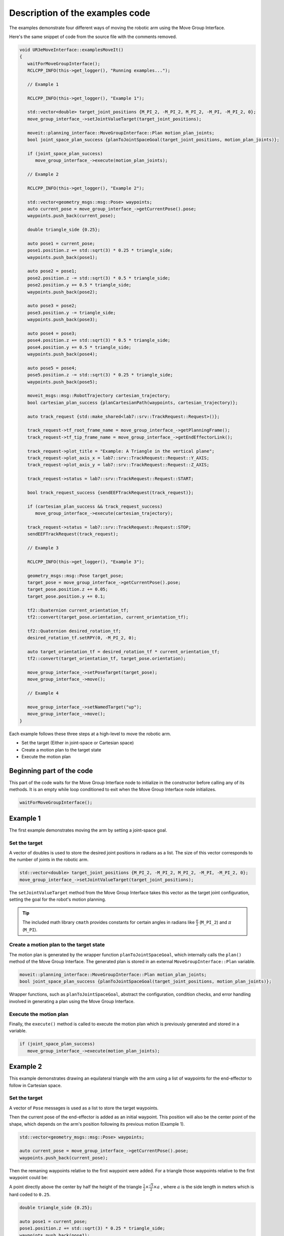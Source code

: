 .. Description of examples code
   10/11/24
   Abhishekh Reddy

Description of the examples code
================================

The examples demonstrate four different ways of moving the robotic arm using the Move Group
Interface.

Here's the same snippet of code from the source file with the comments removed.

.. code-block:: C++

   void UR3eMoveInterface::examplesMoveIt()
   {
      waitForMoveGroupInterface();
      RCLCPP_INFO(this->get_logger(), "Running examples...");

      // Example 1

      RCLCPP_INFO(this->get_logger(), "Example 1");

      std::vector<double> target_joint_positions {M_PI_2, -M_PI_2, M_PI_2, -M_PI, -M_PI_2, 0};
      move_group_interface_->setJointValueTarget(target_joint_positions);

      moveit::planning_interface::MoveGroupInterface::Plan motion_plan_joints;
      bool joint_space_plan_success {planToJointSpaceGoal(target_joint_positions, motion_plan_joints)};

      if (joint_space_plan_success)
         move_group_interface_->execute(motion_plan_joints);

      // Example 2

      RCLCPP_INFO(this->get_logger(), "Example 2");

      std::vector<geometry_msgs::msg::Pose> waypoints;
      auto current_pose = move_group_interface_->getCurrentPose().pose;
      waypoints.push_back(current_pose);

      double triangle_side {0.25};

      auto pose1 = current_pose;
      pose1.position.z += std::sqrt(3) * 0.25 * triangle_side;
      waypoints.push_back(pose1);

      auto pose2 = pose1;
      pose2.position.z -= std::sqrt(3) * 0.5 * triangle_side;
      pose2.position.y += 0.5 * triangle_side;
      waypoints.push_back(pose2);

      auto pose3 = pose2;
      pose3.position.y -= triangle_side;
      waypoints.push_back(pose3);

      auto pose4 = pose3;
      pose4.position.z += std::sqrt(3) * 0.5 * triangle_side;
      pose4.position.y += 0.5 * triangle_side;
      waypoints.push_back(pose4);

      auto pose5 = pose4;
      pose5.position.z -= std::sqrt(3) * 0.25 * triangle_side;
      waypoints.push_back(pose5);

      moveit_msgs::msg::RobotTrajectory cartesian_trajectory;
      bool cartesian_plan_success {planCartesianPath(waypoints, cartesian_trajectory)};

      auto track_request {std::make_shared<lab7::srv::TrackRequest::Request>()};

      track_request->tf_root_frame_name = move_group_interface_->getPlanningFrame();
      track_request->tf_tip_frame_name = move_group_interface_->getEndEffectorLink();

      track_request->plot_title = "Example: A Triangle in the vertical plane";
      track_request->plot_axis_x = lab7::srv::TrackRequest::Request::Y_AXIS;
      track_request->plot_axis_y = lab7::srv::TrackRequest::Request::Z_AXIS;

      track_request->status = lab7::srv::TrackRequest::Request::START;

      bool track_request_success {sendEEFTrackRequest(track_request)};

      if (cartesian_plan_success && track_request_success)
         move_group_interface_->execute(cartesian_trajectory);

      track_request->status = lab7::srv::TrackRequest::Request::STOP;
      sendEEFTrackRequest(track_request);

      // Example 3

      RCLCPP_INFO(this->get_logger(), "Example 3");

      geometry_msgs::msg::Pose target_pose;
      target_pose = move_group_interface_->getCurrentPose().pose;
      target_pose.position.z += 0.05;
      target_pose.position.y += 0.1;

      tf2::Quaternion current_orientation_tf;
      tf2::convert(target_pose.orientation, current_orientation_tf);

      tf2::Quaternion desired_rotation_tf;
      desired_rotation_tf.setRPY(0, -M_PI_2, 0);

      auto target_orientation_tf = desired_rotation_tf * current_orientation_tf;
      tf2::convert(target_orientation_tf, target_pose.orientation);

      move_group_interface_->setPoseTarget(target_pose);
      move_group_interface_->move();

      // Example 4

      move_group_interface_->setNamedTarget("up");
      move_group_interface_->move();
   }

Each example follows these three steps at a high-level to move the robotic arm.

- Set the target (Either in joint-space or Cartesian space)

- Create a motion plan to the target state

- Execute the motion plan

Beginning part of the code
^^^^^^^^^^^^^^^^^^^^^^^^^^

This part of the code waits for the Move Group Interface node to initialize in the constructor
before calling any of its methods. It is an empty while loop conditioned to exit when
the Move Group Interface node initializes.

.. code-block:: C++

   waitForMoveGroupInterface();

Example 1
^^^^^^^^^

The first example demonstrates moving the arm by setting a joint-space goal.

Set the target
--------------

A vector of doubles is used to store the desired joint positions in radians as a list. The size of
this vector corresponds to the number of joints in the robotic arm.

.. code-block:: C++

   std::vector<double> target_joint_positions {M_PI_2, -M_PI_2, M_PI_2, -M_PI, -M_PI_2, 0};
   move_group_interface_->setJointValueTarget(target_joint_positions);

The ``setJointValueTarget`` method from the Move Group Interface takes this vector as the target
joint configuration, setting the goal for the robot's motion planning.

.. tip::

   The included math library ``cmath`` provides constants for certain angles in radians like
   :math:`\frac{\pi}{2}` (``M_PI_2``) and :math:`\pi` (``M_PI``).

Create a motion plan to the target state
----------------------------------------

The motion plan is generated by the wrapper function ``planToJointSpaceGoal``, which internally
calls the ``plan()`` method of the Move Group Interface. The generated plan is stored in an external
``MoveGroupInterface::Plan`` variable.

.. code-block:: C++

   moveit::planning_interface::MoveGroupInterface::Plan motion_plan_joints;
   bool joint_space_plan_success {planToJointSpaceGoal(target_joint_positions, motion_plan_joints)};

Wrapper functions, such as ``planToJointSpaceGoal``, abstract the configuration, condition checks,
and error handling involved in generating a plan using the Move Group Interface.

Execute the motion plan
-----------------------

Finally, the ``execute()`` method is called to execute the motion plan which is previously generated
and stored in a variable.

.. code-block:: C++

   if (joint_space_plan_success)
      move_group_interface_->execute(motion_plan_joints);

Example 2
^^^^^^^^^

This example demonstrates drawing an equilateral triangle with the arm using a list of waypoints for
the end-effector to follow in Cartesian space.

Set the target
--------------

A vector of ``Pose`` messages is used as a list to store the target waypoints.

Then the current pose of the end-effector is added as an initial waypoint. This position will also
be the center point of the shape, which depends on the arm's position following its previous motion
(Example 1).

.. code-block:: C++

   std::vector<geometry_msgs::msg::Pose> waypoints;

   auto current_pose = move_group_interface_->getCurrentPose().pose;
   waypoints.push_back(current_pose);

Then the remaning waypoints relative to the first waypoint were added. For a triangle those
waypoints relative to the first waypoint could be:

A point directly above the center by half the height of the triangle
:math:`\frac{1}{2} \times \frac{\sqrt{3}}{2} \times a` , where :math:`a` is the side length in meters
which is hard coded to ``0.25``.

.. code-block:: C++

   double triangle_side {0.25};

   auto pose1 = current_pose;
   pose1.position.z += std::sqrt(3) * 0.25 * triangle_side;
   waypoints.push_back(pose1);

A point below the previous point by the triangle height :math:`\frac{\sqrt{3}}{2} \times a` and
towards the right by half the side length :math:`\frac{a}{2}`.

.. code-block:: C++

  auto pose2 = pose1;
  pose2.position.z -= std::sqrt(3) * 0.5 * triangle_side;
  pose2.position.y += 0.5 * triangle_side;
  waypoints.push_back(pose2);

A point towards the left from the previous point by side length :math:`a`.

.. code-block:: C++

  auto pose3 = pose2;
  pose3.position.y -= triangle_side;
  waypoints.push_back(pose3);

A point above by the triangle height :math:`\frac{\sqrt{3}}{2} \times a` and towards the right by
half the side length :math:`\frac{a}{2}`. (Same as the second point, closing the triangle loop)

.. code-block:: C++

  auto pose4 = pose3;
  pose4.position.z += std::sqrt(3) * 0.5 * triangle_side;
  pose4.position.y += 0.5 * triangle_side;
  waypoints.push_back(pose4);

Finally, a point just below the previous point by half the triangle height
:math:`\frac{1}{2} \times \frac{\sqrt{3}}{2}`, returning back to the center/initial point.

.. code-block:: C++

  auto pose5 = pose4;
  pose5.position.z -= std::sqrt(3) * 0.25 * triangle_side;
  waypoints.push_back(pose5);

.. note::

   As per the ROS convention `REP103 <REP103 Link_>`_ the directions of the coordinate axes are:

   - Positive Z-Axis for up direction
   - Positive X-Axis for forward direction
   - Positive Y-Axis for left direction (or right when seen from the front in this lab exercise)

Create a motion plan to the target state
----------------------------------------

Unlike the previous example, Cartesian plan is stored in a different object type.
``planCartesianPath`` provides abstraction from calling the ``computeCartesianPath`` method in the
Move Group Interface and time parameterization of the generated motion plan as a post-processing
step.

.. code-block:: C++

  moveit_msgs::msg::RobotTrajectory cartesian_trajectory;
  bool cartesian_plan_success {planCartesianPath(waypoints, cartesian_trajectory)};

Execute the motion plan
-----------------------

.. code-block:: C++

  if (cartesian_plan_success && track_request_success)
    move_group_interface_->execute(cartesian_trajectory);

Executes Cartesian motion plan to make the end-effector follow the triangular path.

Example 3
^^^^^^^^^

This example demonstrates moving the robotic arm by setting a Cartesian space goal for the
end-effector.

Set the target
--------------

Only a single ``Pose`` message is used to set the target. This target pose is initialized with the
current end-effector pose to begin with.

.. code-block:: C++

   geometry_msgs::msg::Pose target_pose;
   target_pose = move_group_interface_->getCurrentPose().pose;

Linear displacements along the Z and Y axes are applied relative to the current position.

.. code-block:: C++

   target_pose.position.z += 0.05;
   target_pose.position.y += 0.1;

Angular displacements are applied similarly, relative to the current orientation. However, since
``Pose`` messages store orientation using quaternions, it is not intuitive to set rotation values
directly.

Instead, angular displacements can be defined using roll-pitch-yaw values and then converted to
quaternions. While quaternions from ``geometry_msgs`` do not support this conversion, ``TF2``
quaternions do, and they also provide functionality for converting between these two types.

So first, the current orientation of the end-effector is converted from ``geometry_msgs`` quaternion
to ``TF2`` quaternion.

.. code-block:: C++

   tf2::Quaternion current_orientation_tf;
   tf2::convert(target_pose.orientation, current_orientation_tf);

Then, a new ``TF2`` quarternion message is defined with the desired rotations in roll-pitch-yaw.

.. code-block:: C++

   tf2::Quaternion desired_rotation_tf;
   desired_rotation_tf.setRPY(0, -M_PI_2, 0);

This new rotation is then applied relative to current orientation by pre-multiplying it with the
current orientation quarternion.

.. code-block:: C++

   auto target_orientation_tf = desired_rotation_tf * current_orientation_tf;
   tf2::convert(target_orientation_tf, target_pose.orientation);

The resultant ``TF2`` quarternion is then converted back to ``geometry_msgs`` quaternion to set the
target pose.

.. code-block:: C++

   move_group_interface_->setPoseTarget(target_pose);

Create a motion plan to the target state
----------------------------------------

This will be automatically handled in the next step.

Execute the motion plan
-----------------------

.. code-block:: C++

   move_group_interface_->move();

.. tip::

   The ``move()`` method combines both the planning ``plan()`` and execution ``execute()`` steps
   into a single function call. However, using the ``plan()`` and ``execute()`` methods separately
   gives more flexibility in many cases.

   This does not work for planning and executing Cartesian paths like in Example 2.

Example 4
^^^^^^^^^

This example demonstrates moving the robotic arm to a predefined position using names.

Set the target
--------------

.. code-block:: C++

   move_group_interface_->setNamedTarget("up");

The available options for named targets you can set is based on the MoveIt! configuration for the
robot. More specifically, based on the definitions in the *Semantic Robot Description Format (.srdf)*
file.

The listed definitions in `Lab's SRDF file <Lab SRDF Link_>`_ are shown in the snippet below.

.. code-block:: xml

   <!--GROUP STATES - Purpose - Define a named state for a particular group, in terms of joint values. -->
   <!--This is useful to define states like 'folded arms'-->

   <group_state name="home" group="ur_manipulator">
      <joint name="elbow_joint" value="0" />
      <joint name="shoulder_lift_joint" value="-1.5707" />
      <joint name="shoulder_pan_joint" value="0" />
      <joint name="wrist_1_joint" value="0" />
      <joint name="wrist_2_joint" value="0" />
      <joint name="wrist_3_joint" value="0" />
   </group_state>

   <group_state name="up" group="ur_manipulator">
      <joint name="elbow_joint" value="0" />
      <joint name="shoulder_lift_joint" value="-1.5707" />
      <joint name="shoulder_pan_joint" value="0" />
      <joint name="wrist_1_joint" value="-1.5707" />
      <joint name="wrist_2_joint" value="0" />
      <joint name="wrist_3_joint" value="0" />
   </group_state>

   <group_state name="test_configuration" group="ur_manipulator">
      <joint name="elbow_joint" value="1.4" />
      <joint name="shoulder_lift_joint" value="-1.62" />
      <joint name="shoulder_pan_joint" value="1.54" />
      <joint name="wrist_1_joint" value="-1.2" />
      <joint name="wrist_2_joint" value="-1.6" />
      <joint name="wrist_3_joint" value="-0.11" />
   </group_state>

Create a motion plan to the target state
----------------------------------------

This will be automatically handled in the next step.

Execute the motion plan
-----------------------

.. code-block:: C++

   move_group_interface_->move();

.. _end effector tracking:

Using the end-effector tracking service (In Example 2)
^^^^^^^^^^^^^^^^^^^^^^^^^^^^^^^^^^^^^^^^^^^^^^^^^^^^^^

This section explains how to use this service to plot the resulting shape drawn by the robot. This
data can be included in your lab report.

The service automatically starts by default when you launch the Lab 7
(in both simulation and on the real arm) unless the ``track_eef`` launch argument is set to
``false``.

.. note::

   The ``draw shape`` node already has the client for this service included. You just have to:

   - Send a ``START`` request just before starting to draw a shape (Before executing the Cartesian
     plan in code)

   - Then a ``STOP`` request just after drawing the shape (Just after the ``execute()`` method for
     Cartesian plan returns).

The structure of the service message is as shown below:

.. code-block:: C

   // Predefined Constants
   int8 X_AXIS = 0
   int8 Y_AXIS = 1
   int8 Z_AXIS = 2
   bool STOP = 0
   bool START = 1

   // Request
   bool status
   string tf_root_frame_name
   string tf_tip_frame_name
   string plot_title
   int8 plot_axis_x
   int8 plot_axis_y

   // Response
   bool success

The fields for the request can be populated using inbuilt constants or custom values as long as the
data type matches with the field.

Example service request to start tracking
-----------------------------------------

.. code-block:: C++

   auto track_request {std::make_shared<lab7::srv::TrackRequest::Request>()};

   track_request->tf_root_frame_name = move_group_interface_->getPlanningFrame();
   track_request->tf_tip_frame_name = move_group_interface_->getEndEffectorLink();

   track_request->plot_title = "Example: A Triangle in the vertical plane";
   track_request->plot_axis_x = lab7::srv::TrackRequest::Request::Y_AXIS;
   track_request->plot_axis_y = lab7::srv::TrackRequest::Request::Z_AXIS;

   track_request->status = lab7::srv::TrackRequest::Request::START;

   bool track_request_success {sendEEFTrackRequest(track_request)};

Sends a ``START`` request to track the end-effector poses:

- With the end-effector frame name given by MoveIt!'s ``getEndEffectorLink`` method

- With the reference frame name given by MoveIt!'s ``getPlanningFrame`` method
  (which is the robot base frame).

- With a plot titled: ``Example: A Triangle in the vertical plane``

- With the X points on the plot to be the Y positions of the end-effector

- With the Y points on the plot to be the Z positions of the end-effector

The wrapper function ``sendEEFTrackRequest`` abstracts the specific implementation for sending a
request using the client, waiting for the response and error handling.

The response after sending a service request will be a ``bool`` which notifies whether the request
has been successfully fulfilled. This value can be used for further error-handling in your code.

Example service request to stop tracking
----------------------------------------

.. code-block:: C++

   track_request->status = lab7::srv::TrackRequest::Request::STOP;
   bool track_request_success {sendEEFTrackRequest(track_request)};

You can reuse the same request message used to start tracking the poses. Just modify the ``status``
field to ``STOP`` value and resend it to stop tracking. Values in all the other fields can be
ignored in this case.

When this request is successfully fulfilled by the service, a plot of the end-effector positions
should pop-up. In addition, a PNG of the plot and a CSV file with the raw data will be saved to the
``output/`` directory within the workspace folder.

Reference
---------

`Move Group C++ Interface Documentation <MoveIt! Link_>`_

.. LINK REFERENCES ---------------------------------------------------------------------------------

.. _REP103 Link: https://www.ros.org/reps/rep-0103.html
.. _Lab SRDF Link: https://github.com/ENEE467/lab-workspace/blob/main/src/lab_moveit_config/srdf/lab.srdf
.. _MoveIt! Link: https://moveit.picknik.ai/main/doc/examples/move_group_interface/move_group_interface_tutorial.html
